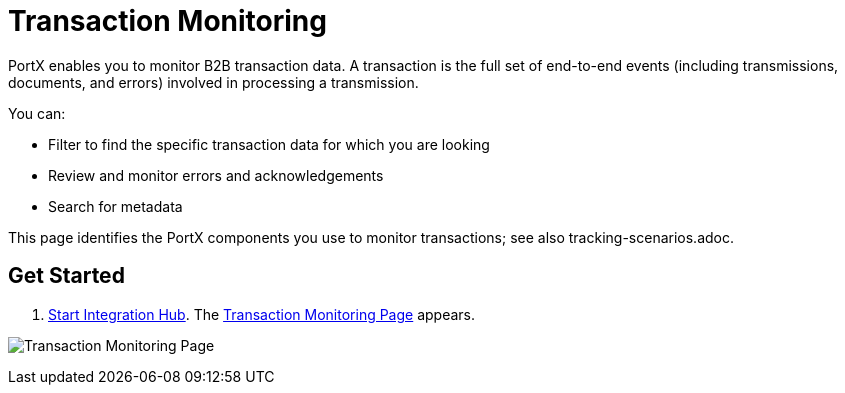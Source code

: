 = Transaction Monitoring 

PortX enables you to monitor B2B transaction data. A transaction is the full set of end-to-end events (including transmissions, documents, and errors) involved in processing a transmission.

You can:

* Filter to find the specific transaction data for which you are looking

* Review and monitor errors and acknowledgements

* Search for metadata

This page identifies the PortX components you use to monitor transactions; see also tracking-scenarios.adoc. 

== Get Started
1. xref:ROOT:index.adoc[Start Integration Hub]. The <<Transaction Monitoring Page>> appears. 

image::figure-1.png[Transaction Monitoring Page]

anchor::figure-1.png[Transaction Monitoring Page]